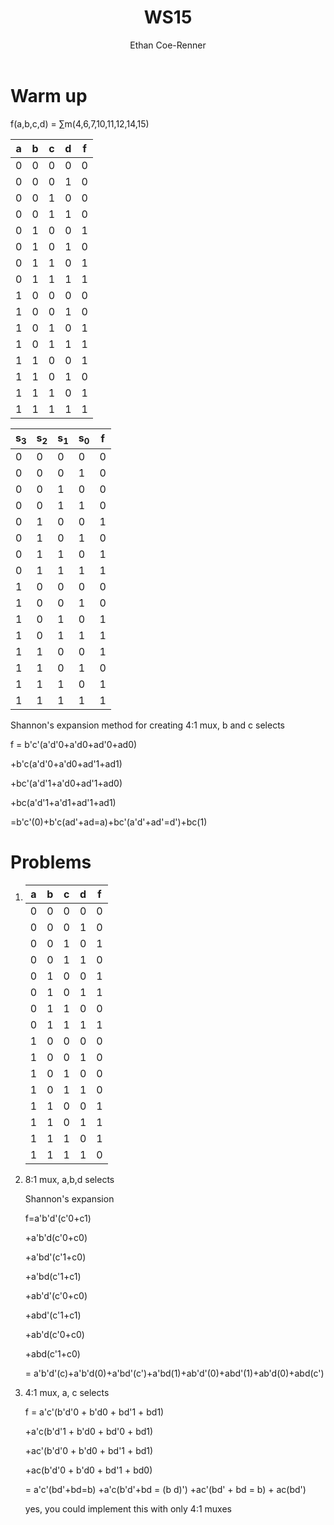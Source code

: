 #+title: WS15
#+author: Ethan Coe-Renner

* Warm up

f(a,b,c,d) = \sum{}m(4,6,7,10,11,12,14,15)

| a | b | c | d | f |
|---+---+---+---+---|
| 0 | 0 | 0 | 0 | 0 |
| 0 | 0 | 0 | 1 | 0 |
| 0 | 0 | 1 | 0 | 0 |
| 0 | 0 | 1 | 1 | 0 |
| 0 | 1 | 0 | 0 | 1 |
| 0 | 1 | 0 | 1 | 0 |
| 0 | 1 | 1 | 0 | 1 |
| 0 | 1 | 1 | 1 | 1 |
| 1 | 0 | 0 | 0 | 0 |
| 1 | 0 | 0 | 1 | 0 |
| 1 | 0 | 1 | 0 | 1 |
| 1 | 0 | 1 | 1 | 1 |
| 1 | 1 | 0 | 0 | 1 |
| 1 | 1 | 0 | 1 | 0 |
| 1 | 1 | 1 | 0 | 1 |
| 1 | 1 | 1 | 1 | 1 |


| s_3 | s_2 | s_1 | s_0 | f |
|-----+-----+-----+-----+---|
|   0 |   0 |   0 |   0 | 0 |
|   0 |   0 |   0 |   1 | 0 |
|   0 |   0 |   1 |   0 | 0 |
|   0 |   0 |   1 |   1 | 0 |
|   0 |   1 |   0 |   0 | 1 |
|   0 |   1 |   0 |   1 | 0 |
|   0 |   1 |   1 |   0 | 1 |
|   0 |   1 |   1 |   1 | 1 |
|   1 |   0 |   0 |   0 | 0 |
|   1 |   0 |   0 |   1 | 0 |
|   1 |   0 |   1 |   0 | 1 |
|   1 |   0 |   1 |   1 | 1 |
|   1 |   1 |   0 |   0 | 1 |
|   1 |   1 |   0 |   1 | 0 |
|   1 |   1 |   1 |   0 | 1 |
|   1 |   1 |   1 |   1 | 1 |

Shannon's expansion method for creating 4:1 mux, b and c selects

f = b'c'(a'd'0+a'd0+ad'0+ad0)

+b'c(a'd'0+a'd0+ad'1+ad1)

+bc'(a'd'1+a'd0+ad'1+ad0)

+bc(a'd'1+a'd1+ad'1+ad1)

=b'c'(0)+b'c(ad'+ad=a)+bc'(a'd'+ad'=d')+bc(1)

* Problems

1. 
    | a | b | c | d | f |
    |---+---+---+---+---|
    | 0 | 0 | 0 | 0 | 0 |
    | 0 | 0 | 0 | 1 | 0 |
    | 0 | 0 | 1 | 0 | 1 |
    | 0 | 0 | 1 | 1 | 0 |
    | 0 | 1 | 0 | 0 | 1 |
    | 0 | 1 | 0 | 1 | 1 |
    | 0 | 1 | 1 | 0 | 0 |
    | 0 | 1 | 1 | 1 | 1 |
    | 1 | 0 | 0 | 0 | 0 |
    | 1 | 0 | 0 | 1 | 0 |
    | 1 | 0 | 1 | 0 | 0 |
    | 1 | 0 | 1 | 1 | 0 |
    | 1 | 1 | 0 | 0 | 1 |
    | 1 | 1 | 0 | 1 | 1 |
    | 1 | 1 | 1 | 0 | 1 |
    | 1 | 1 | 1 | 1 | 0 |
2. 8:1 mux, a,b,d selects

   Shannon's expansion

   f=a'b'd'(c'0+c1)

   +a'b'd(c'0+c0)

   +a'bd'(c'1+c0)

   +a'bd(c'1+c1)

   +ab'd'(c'0+c0)

   +abd'(c'1+c1)

   +ab'd(c'0+c0)

   +abd(c'1+c0)

   = a'b'd'(c)+a'b'd(0)+a'bd'(c')+a'bd(1)+ab'd'(0)+abd'(1)+ab'd(0)+abd(c')

   [[./Ws15-2.jpeg]]

3. 4:1 mux, a, c selects

   f = a'c'(b'd'0 + b'd0 + bd'1 + bd1)

   +a'c(b'd'1 + b'd0 + bd'0 + bd1)

   +ac'(b'd'0 + b'd0 + bd'1 + bd1)

   +ac(b'd'0 + b'd0 + bd'1 + bd0)

   = a'c'(bd'+bd=b) +a'c(b'd'+bd = (b \xor d)') +ac'(bd' + bd = b) + ac(bd')

   [[./Ws15-3.jpeg]]

   yes, you could implement this with only 4:1 muxes
